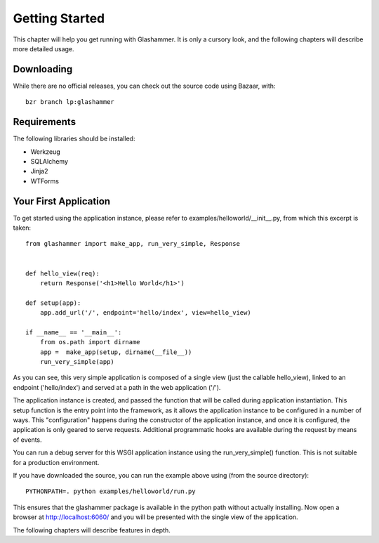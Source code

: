Getting Started
===============

This chapter will help you get running with Glashammer. It is only a cursory
look, and the following chapters will describe more detailed usage.

Downloading
-----------

While there are no official releases, you can check out the source code using
Bazaar, with::

    bzr branch lp:glashammer


Requirements
------------


The following libraries should be installed:

* Werkzeug
* SQLAlchemy
* Jinja2
* WTForms


Your First Application
----------------------

To get started using the application instance, please refer to
examples/helloworld/__init__.py, from which this excerpt is taken::

    from glashammer import make_app, run_very_simple, Response


    def hello_view(req):
        return Response('<h1>Hello World</h1>')

    def setup(app):
        app.add_url('/', endpoint='hello/index', view=hello_view)

    if __name__ == '__main__':
        from os.path import dirname
        app =  make_app(setup, dirname(__file__))
        run_very_simple(app)

As you can see, this very simple application is composed of a single view
(just the callable hello_view), linked to an endpoint ('hello/index') and
served at a path in the web application ('/').

The application instance is created, and passed the function that will be
called during application instantiation. This setup function is the entry
point into the framework, as it allows the application instance to be
configured in a number of ways. This "configuration" happens during the
constructor of the application instance, and once it is configured, the
application is only geared to serve requests. Additional programmatic hooks
are available during the request by means of events.

You can run a debug server for this WSGI application instance using the
run_very_simple() function. This is not suitable for a production environment.

If you have downloaded the source, you can run the example above using (from the
source directory)::

    PYTHONPATH=. python examples/helloworld/run.py

This ensures that the glashammer package is available in the python path without
actually installing. Now open a browser at http://localhost:6060/ and you will be presented with the
single view of the application.

The following chapters will describe features in depth.


